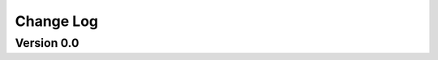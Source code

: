================================================
Change Log
================================================


Version 0.0 
================================

